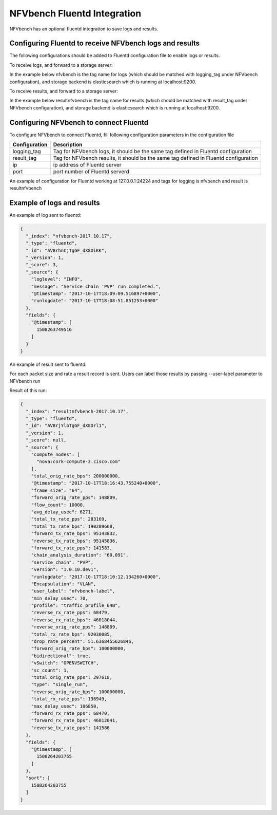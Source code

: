 .. This work is licensed under a Creative Commons Attribution 4.0 International License.
.. SPDX-License-Identifier: CC-BY-4.0
.. (c) Cisco Systems, Inc

NFVbench Fluentd Integration
============================================

NFVbench has an optional fluentd integration to save logs and results.

Configuring Fluentd to receive NFVbench logs and results
--------------------------------------------------------

The following configurations should be added to Fluentd configuration file to enable logs or results.

To receive logs, and forward to a storage server:

In the example below nfvbench is the tag name for logs (which should be matched with logging_tag
under NFVbench configuration), and storage backend is elasticsearch which is
running at localhost:9200.


.. code-block:: bash
    <match nfvbench.**>
    @type copy
    <store>
        @type elasticsearch
        host localhost
        port 9200
        logstash_format true
        logstash_prefix nfvbench
        utc_index false
        flush_interval 15s
    </store>
    </match>

To receive results, and forward to a storage server:

In the example below resultnfvbench is the tag name for results (which should be matched with result_tag
under NFVbench configuration), and storage backend is elasticsearch which is
running at localhost:9200.

.. code-block:: bash
    <match resultnfvbench.**>
    @type copy
    <store>
        @type elasticsearch
        host localhost
        port 9200
        logstash_format true
        logstash_prefix resultnfvbench
        utc_index false
        flush_interval 15s
    </store>
    </match>

Configuring NFVbench to connect Fluentd
---------------------------------------

To configure NFVbench to connect Fluentd, fill following configuration parameters in the
configuration file

+------------------------------------------------------+------------------------------------------------------+
| Configuration                                        | Description                                          |
+======================================================+======================================================+
| logging_tag                                          | Tag for NFVbench logs, it should be the same tag     |
|                                                      | defined in Fluentd configuration                     |
+------------------------------------------------------+------------------------------------------------------+
| result_tag                                           | Tag for NFVbench results, it should be the same tag  |
|                                                      | defined in Fluentd configuration                     |
+------------------------------------------------------+------------------------------------------------------+
| ip                                                   | ip address of Fluentd server                         |
+------------------------------------------------------+------------------------------------------------------+
| port                                                 | port number of Fluentd serverd                       |
+------------------------------------------------------+------------------------------------------------------+

An example of configuration for Fluentd working at 127.0.0.1:24224 and tags for logging is nfvbench
and result is resultnfvbench

.. code-block:: bash
    fluentd:
        # by default (logging_tag is empty) nfvbench log messages are not sent to fluentd
        # to enable logging to fluents, specify a valid fluentd tag name to be used for the
        # log records
        logging_tag: nfvbench

        # by default (result_tag is empty) nfvbench results are not sent to fluentd
        # to enable sending nfvbench results to fluentd, specify a valid fluentd tag name
        # to be used for the results records, which is different than logging_tag
        result_tag: resultnfvbench

        # IP address of the server, defaults to loopback
        ip: 127.0.0.1

        # port # to use, by default, use the default fluentd forward port
        port: 24224

Example of logs and results
---------------------------

An example of log sent to fluentd:

.. code-block:: bash

    {
      "_index": "nfvbench-2017.10.17",
      "_type": "fluentd",
      "_id": "AV8rhnCjTgGF_dX8DiKK",
      "_version": 1,
      "_score": 3,
      "_source": {
        "loglevel": "INFO",
        "message": "Service chain 'PVP' run completed.",
        "@timestamp": "2017-10-17T18:09:09.516897+0000",
        "runlogdate": "2017-10-17T18:08:51.851253+0000"
      },
      "fields": {
        "@timestamp": [
          1508263749516
        ]
      }
    }

An example of result sent to fluentd:

For each packet size and rate a result record is sent. Users can label those results by passing
--user-label parameter to NFVbench run

.. code-block::bash
    nfvbench --rate 1% --user-label nfvbench-label

Result of this run:

.. code-block:: bash

    {
      "_index": "resultnfvbench-2017.10.17",
      "_type": "fluentd",
      "_id": "AV8rjYlbTgGF_dX8Drl1",
      "_version": 1,
      "_score": null,
      "_source": {
        "compute_nodes": [
          "nova:cork-compute-3.cisco.com"
        ],
        "total_orig_rate_bps": 200000000,
        "@timestamp": "2017-10-17T18:16:43.755240+0000",
        "frame_size": "64",
        "forward_orig_rate_pps": 148809,
        "flow_count": 10000,
        "avg_delay_usec": 6271,
        "total_tx_rate_pps": 283169,
        "total_tx_rate_bps": 190289668,
        "forward_tx_rate_bps": 95143832,
        "reverse_tx_rate_bps": 95145836,
        "forward_tx_rate_pps": 141583,
        "chain_analysis_duration": "60.091",
        "service_chain": "PVP",
        "version": "1.0.10.dev1",
        "runlogdate": "2017-10-17T18:10:12.134260+0000",
        "Encapsulation": "VLAN",
        "user_label": "nfvbench-label",
        "min_delay_usec": 70,
        "profile": "traffic_profile_64B",
        "reverse_rx_rate_pps": 68479,
        "reverse_rx_rate_bps": 46018044,
        "reverse_orig_rate_pps": 148809,
        "total_rx_rate_bps": 92030085,
        "drop_rate_percent": 51.6368455626846,
        "forward_orig_rate_bps": 100000000,
        "bidirectional": true,
        "vSwitch": "OPENVSWITCH",
        "sc_count": 1,
        "total_orig_rate_pps": 297618,
        "type": "single_run",
        "reverse_orig_rate_bps": 100000000,
        "total_rx_rate_pps": 136949,
        "max_delay_usec": 106850,
        "forward_rx_rate_pps": 68470,
        "forward_rx_rate_bps": 46012041,
        "reverse_tx_rate_pps": 141586
      },
      "fields": {
        "@timestamp": [
          1508264203755
        ]
      },
      "sort": [
        1508264203755
      ]
    }